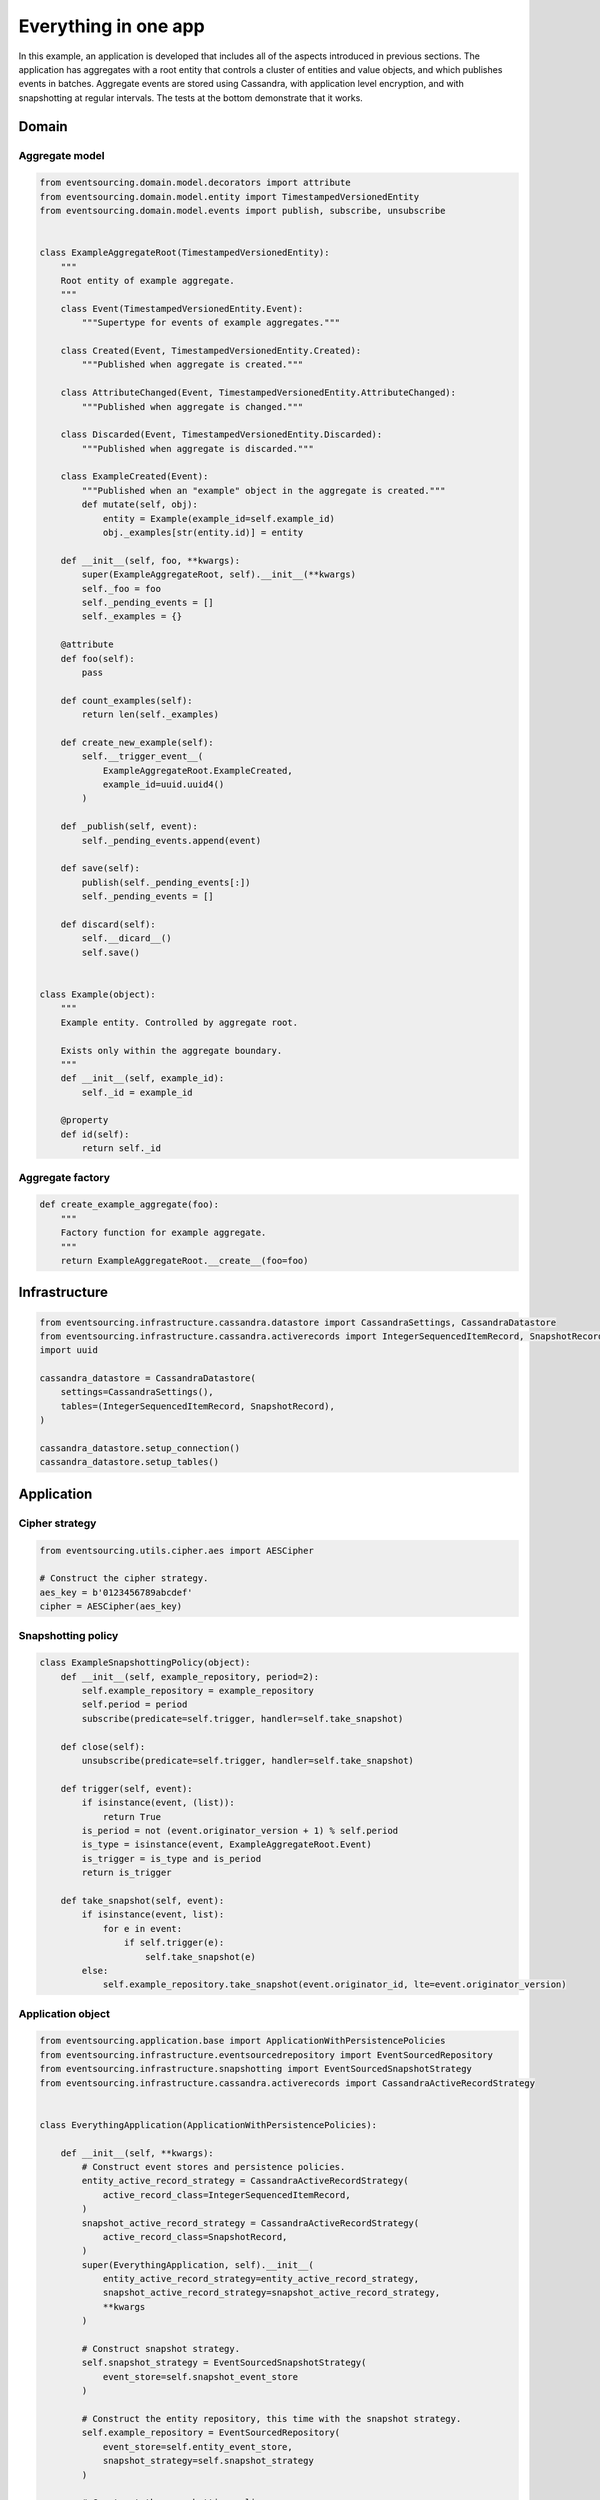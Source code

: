 =====================
Everything in one app
=====================

In this example, an application is developed that includes all of
the aspects introduced in previous sections. The application has
aggregates with a root entity that controls a cluster of entities
and value objects, and which publishes events in batches. Aggregate
events are stored using Cassandra, with application level encryption,
and with snapshotting at regular intervals. The tests at the bottom
demonstrate that it works.


Domain
======

Aggregate model
---------------

.. code:: python

    from eventsourcing.domain.model.decorators import attribute
    from eventsourcing.domain.model.entity import TimestampedVersionedEntity
    from eventsourcing.domain.model.events import publish, subscribe, unsubscribe


    class ExampleAggregateRoot(TimestampedVersionedEntity):
        """
        Root entity of example aggregate.
        """
        class Event(TimestampedVersionedEntity.Event):
            """Supertype for events of example aggregates."""

        class Created(Event, TimestampedVersionedEntity.Created):
            """Published when aggregate is created."""

        class AttributeChanged(Event, TimestampedVersionedEntity.AttributeChanged):
            """Published when aggregate is changed."""

        class Discarded(Event, TimestampedVersionedEntity.Discarded):
            """Published when aggregate is discarded."""

        class ExampleCreated(Event):
            """Published when an "example" object in the aggregate is created."""
            def mutate(self, obj):
                entity = Example(example_id=self.example_id)
                obj._examples[str(entity.id)] = entity

        def __init__(self, foo, **kwargs):
            super(ExampleAggregateRoot, self).__init__(**kwargs)
            self._foo = foo
            self._pending_events = []
            self._examples = {}

        @attribute
        def foo(self):
            pass

        def count_examples(self):
            return len(self._examples)

        def create_new_example(self):
            self.__trigger_event__(
                ExampleAggregateRoot.ExampleCreated,
                example_id=uuid.uuid4()
            )

        def _publish(self, event):
            self._pending_events.append(event)

        def save(self):
            publish(self._pending_events[:])
            self._pending_events = []

        def discard(self):
            self.__dicard__()
            self.save()


    class Example(object):
        """
        Example entity. Controlled by aggregate root.

        Exists only within the aggregate boundary.
        """
        def __init__(self, example_id):
            self._id = example_id

        @property
        def id(self):
            return self._id


Aggregate factory
-----------------

.. code:: python

    def create_example_aggregate(foo):
        """
        Factory function for example aggregate.
        """
        return ExampleAggregateRoot.__create__(foo=foo)



Infrastructure
==============

.. code:: python

    from eventsourcing.infrastructure.cassandra.datastore import CassandraSettings, CassandraDatastore
    from eventsourcing.infrastructure.cassandra.activerecords import IntegerSequencedItemRecord, SnapshotRecord
    import uuid

    cassandra_datastore = CassandraDatastore(
        settings=CassandraSettings(),
        tables=(IntegerSequencedItemRecord, SnapshotRecord),
    )

    cassandra_datastore.setup_connection()
    cassandra_datastore.setup_tables()


Application
===========

Cipher strategy
---------------

.. code:: python

    from eventsourcing.utils.cipher.aes import AESCipher

    # Construct the cipher strategy.
    aes_key = b'0123456789abcdef'
    cipher = AESCipher(aes_key)


Snapshotting policy
-------------------

.. code:: python

    class ExampleSnapshottingPolicy(object):
        def __init__(self, example_repository, period=2):
            self.example_repository = example_repository
            self.period = period
            subscribe(predicate=self.trigger, handler=self.take_snapshot)

        def close(self):
            unsubscribe(predicate=self.trigger, handler=self.take_snapshot)

        def trigger(self, event):
            if isinstance(event, (list)):
                return True
            is_period = not (event.originator_version + 1) % self.period
            is_type = isinstance(event, ExampleAggregateRoot.Event)
            is_trigger = is_type and is_period
            return is_trigger

        def take_snapshot(self, event):
            if isinstance(event, list):
                for e in event:
                    if self.trigger(e):
                        self.take_snapshot(e)
            else:
                self.example_repository.take_snapshot(event.originator_id, lte=event.originator_version)

Application object
------------------

.. code:: python

    from eventsourcing.application.base import ApplicationWithPersistencePolicies
    from eventsourcing.infrastructure.eventsourcedrepository import EventSourcedRepository
    from eventsourcing.infrastructure.snapshotting import EventSourcedSnapshotStrategy
    from eventsourcing.infrastructure.cassandra.activerecords import CassandraActiveRecordStrategy


    class EverythingApplication(ApplicationWithPersistencePolicies):

        def __init__(self, **kwargs):
            # Construct event stores and persistence policies.
            entity_active_record_strategy = CassandraActiveRecordStrategy(
                active_record_class=IntegerSequencedItemRecord,
            )
            snapshot_active_record_strategy = CassandraActiveRecordStrategy(
                active_record_class=SnapshotRecord,
            )
            super(EverythingApplication, self).__init__(
                entity_active_record_strategy=entity_active_record_strategy,
                snapshot_active_record_strategy=snapshot_active_record_strategy,
                **kwargs
            )

            # Construct snapshot strategy.
            self.snapshot_strategy = EventSourcedSnapshotStrategy(
                event_store=self.snapshot_event_store
            )

            # Construct the entity repository, this time with the snapshot strategy.
            self.example_repository = EventSourcedRepository(
                event_store=self.entity_event_store,
                snapshot_strategy=self.snapshot_strategy
            )

            # Construct the snapshotting policy.
            self.snapshotting_policy = ExampleSnapshottingPolicy(
                example_repository=self.example_repository,
            )

        def close(self):
            super(EverythingApplication, self).close()
            self.snapshotting_policy.close()


Run the code
============

.. code:: python


    from eventsourcing.exceptions import ConcurrencyError


    with EverythingApplication(cipher=cipher, always_encrypt=True) as app:

        ## Check encryption.

        secret_aggregate = create_example_aggregate(foo='secret info')
        secret_aggregate.save()

        # With encryption enabled, application state is not visible in the database.
        event_store = app.entity_event_store

        item2 = event_store.active_record_strategy.get_item(secret_aggregate.id, eq=0)
        assert 'secret info' not in item2.data

        # Events are decrypted inside the application.
        retrieved_entity = app.example_repository[secret_aggregate.id]
        assert 'secret info' in retrieved_entity.foo


        ## Check concurrency control.

        aggregate = create_example_aggregate(foo='bar1')
        aggregate.create_new_example()

        aggregate.save()

        aggregate = app.example_repository[aggregate.id]
        assert aggregate.foo == 'bar1'
        assert aggregate.count_examples() == 1




        a = app.example_repository[aggregate.id]
        b = app.example_repository[aggregate.id]


        # Change the aggregate using instance 'a'.
        a.foo = 'bar2'
        a.save()
        assert app.example_repository[aggregate.id].foo == 'bar2'

        # Because 'a' has been changed since 'b' was obtained,
        # 'b' cannot be updated unless it is firstly refreshed.
        try:
            b.foo = 'bar3'
            b.save()
            assert app.example_repository[aggregate.id].foo == 'bar3'
        except ConcurrencyError:
            pass
        else:
            raise Exception("Failed to control concurrency of 'b':".format(app.example_repository[aggregate.id]))

        # Refresh object 'b', so that 'b' has the current state of the aggregate.
        b = app.example_repository[aggregate.id]
        assert b.foo == 'bar2'

        # Changing the aggregate using instance 'b' now works because 'b' is up to date.
        b.foo = 'bar3'
        b.save()
        assert app.example_repository[aggregate.id].foo == 'bar3'

        # Now 'a' does not have the current state of the aggregate, and cannot be changed.
        try:
            a.foo = 'bar4'
            a.save()
        except ConcurrencyError:
            pass
        else:
            raise Exception("Failed to control concurrency of 'a'.")


        ## Check snapshotting.

        # Create an aggregate.
        aggregate = create_example_aggregate(foo='bar1')
        aggregate.save()

        # Check there's no snapshot, only one event so far.
        snapshot = app.snapshot_strategy.get_snapshot(aggregate.id)
        assert snapshot is None

        # Change an attribute, generates a second event.
        aggregate.foo = 'bar2'
        aggregate.save()

        # Check the snapshot.
        snapshot = app.snapshot_strategy.get_snapshot(aggregate.id)
        assert snapshot.state['_foo'] == 'bar2'

        # Check can recover aggregate using snapshot.
        assert aggregate.id in app.example_repository
        assert app.example_repository[aggregate.id].foo == 'bar2'

        # Check snapshot after five events.
        aggregate.foo = 'bar3'
        aggregate.foo = 'bar4'
        aggregate.foo = 'bar5'
        aggregate.save()
        snapshot = app.snapshot_strategy.get_snapshot(aggregate.id)
        assert snapshot.state['_foo'] == 'bar4', snapshot.state['_foo']

        # Check snapshot after seven events.
        aggregate.foo = 'bar6'
        aggregate.foo = 'bar7'
        aggregate.save()
        assert app.example_repository[aggregate.id].foo == 'bar7'
        snapshot = app.snapshot_strategy.get_snapshot(aggregate.id)
        assert snapshot.state['_foo'] == 'bar6'

        # Check snapshot state is None after discarding the aggregate on the eighth event.
        aggregate.__discard__()
        aggregate.save()
        assert aggregate.id not in app.example_repository
        snapshot = app.snapshot_strategy.get_snapshot(aggregate.id)
        assert snapshot.state is None

        try:
            app.example_repository[aggregate.id]
        except KeyError:
            pass
        else:
            raise Exception('KeyError was not raised')

        # Get historical snapshots.
        snapshot = app.snapshot_strategy.get_snapshot(aggregate.id, lte=2)
        assert snapshot.state['___version__'] == 1  # one behind
        assert snapshot.state['_foo'] == 'bar2'

        snapshot = app.snapshot_strategy.get_snapshot(aggregate.id, lte=3)
        assert snapshot.state['___version__'] == 3
        assert snapshot.state['_foo'] == 'bar4'

        # Get historical entities.
        aggregate = app.example_repository.get_entity(aggregate.id, at=0)
        assert aggregate.__version__ == 0
        assert aggregate.foo == 'bar1', aggregate.foo

        aggregate = app.example_repository.get_entity(aggregate.id, at=1)
        assert aggregate.__version__ == 1
        assert aggregate.foo == 'bar2', aggregate.foo

        aggregate = app.example_repository.get_entity(aggregate.id, at=2)
        assert aggregate.__version__ == 2
        assert aggregate.foo == 'bar3', aggregate.foo

        aggregate = app.example_repository.get_entity(aggregate.id, at=3)
        assert aggregate.__version__ == 3
        assert aggregate.foo == 'bar4', aggregate.foo
